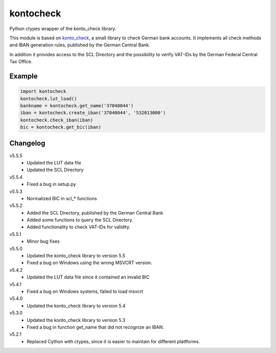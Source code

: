 kontocheck
==========

Python ctypes wrapper of the konto_check library.

This module is based on konto_check_, a small library to check German
bank accounts. It implements all check methods and IBAN generation
rules, published by the German Central Bank.

In addition it provides access to the SCL Directory and the possibility
to verify VAT-IDs by the German Federal Central Tax Office.

.. _konto_check: http://kontocheck.sourceforge.net


Example
-------

.. sourcecode:: python
    
    import kontocheck
    kontocheck.lut_load()
    bankname = kontocheck.get_name('37040044')
    iban = kontocheck.create_iban('37040044', '532013000')
    kontocheck.check_iban(iban)
    bic = kontocheck.get_bic(iban)


Changelog
---------

v5.5.5
    - Updated the LUT data file
    - Updated the SCL Directory

v5.5.4
    - Fixed a bug in setup.py

v5.5.3
    - Normalized BIC in scl_* functions

v5.5.2
    - Added the SCL Directory, published by the German Central Bank
    - Added some functions to query the SCL Directory.
    - Added functionality to check VAT-IDs for validity.

v5.5.1
    - Minor bug fixes
    
v5.5.0
    - Updated the konto_check library to version 5.5
    - Fixed a bug on Windows using the wrong MSVCRT version.

v5.4.2
    - Updated the LUT data file since it contained an invalid BIC

v5.4.1
    - Fixed a bug on Windows systems, failed to load msvcrt

v5.4.0
    - Updated the konto_check library to version 5.4

v5.3.0
    - Updated the konto_check library to version 5.3
    - Fixed a bug in function get_name that did not recognize an IBAN.

v5.2.1
    - Replaced Cython with ctypes, since it is easier to maintain for different plattforms.
